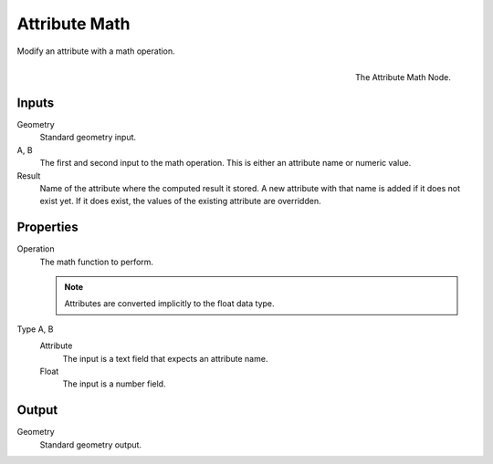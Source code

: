 .. index:: Geometry Nodes; Attribute Math
.. _bpy.types.GeometryNodeAttributeMath:

**************
Attribute Math
**************

Modify an attribute with a math operation.

.. figure:: /images/modeling_modifiers_nodes_attribute-math.png
   :align: right

   The Attribute Math Node.


Inputs
======

Geometry
   Standard geometry input.

A, B
   The first and second input to the math operation.
   This is either an attribute name or numeric value.

Result
   Name of the attribute where the computed result it stored.
   A new attribute with that name is added if it does not exist yet.
   If it does exist, the values of the existing attribute are overridden.


Properties
==========

Operation
   The math function to perform.

   .. note::

      Attributes are converted implicitly to the float data type.

Type A, B
   Attribute
      The input is a text field that expects an attribute name.

   Float
      The input is a number field.


Output
======

Geometry
   Standard geometry output.
